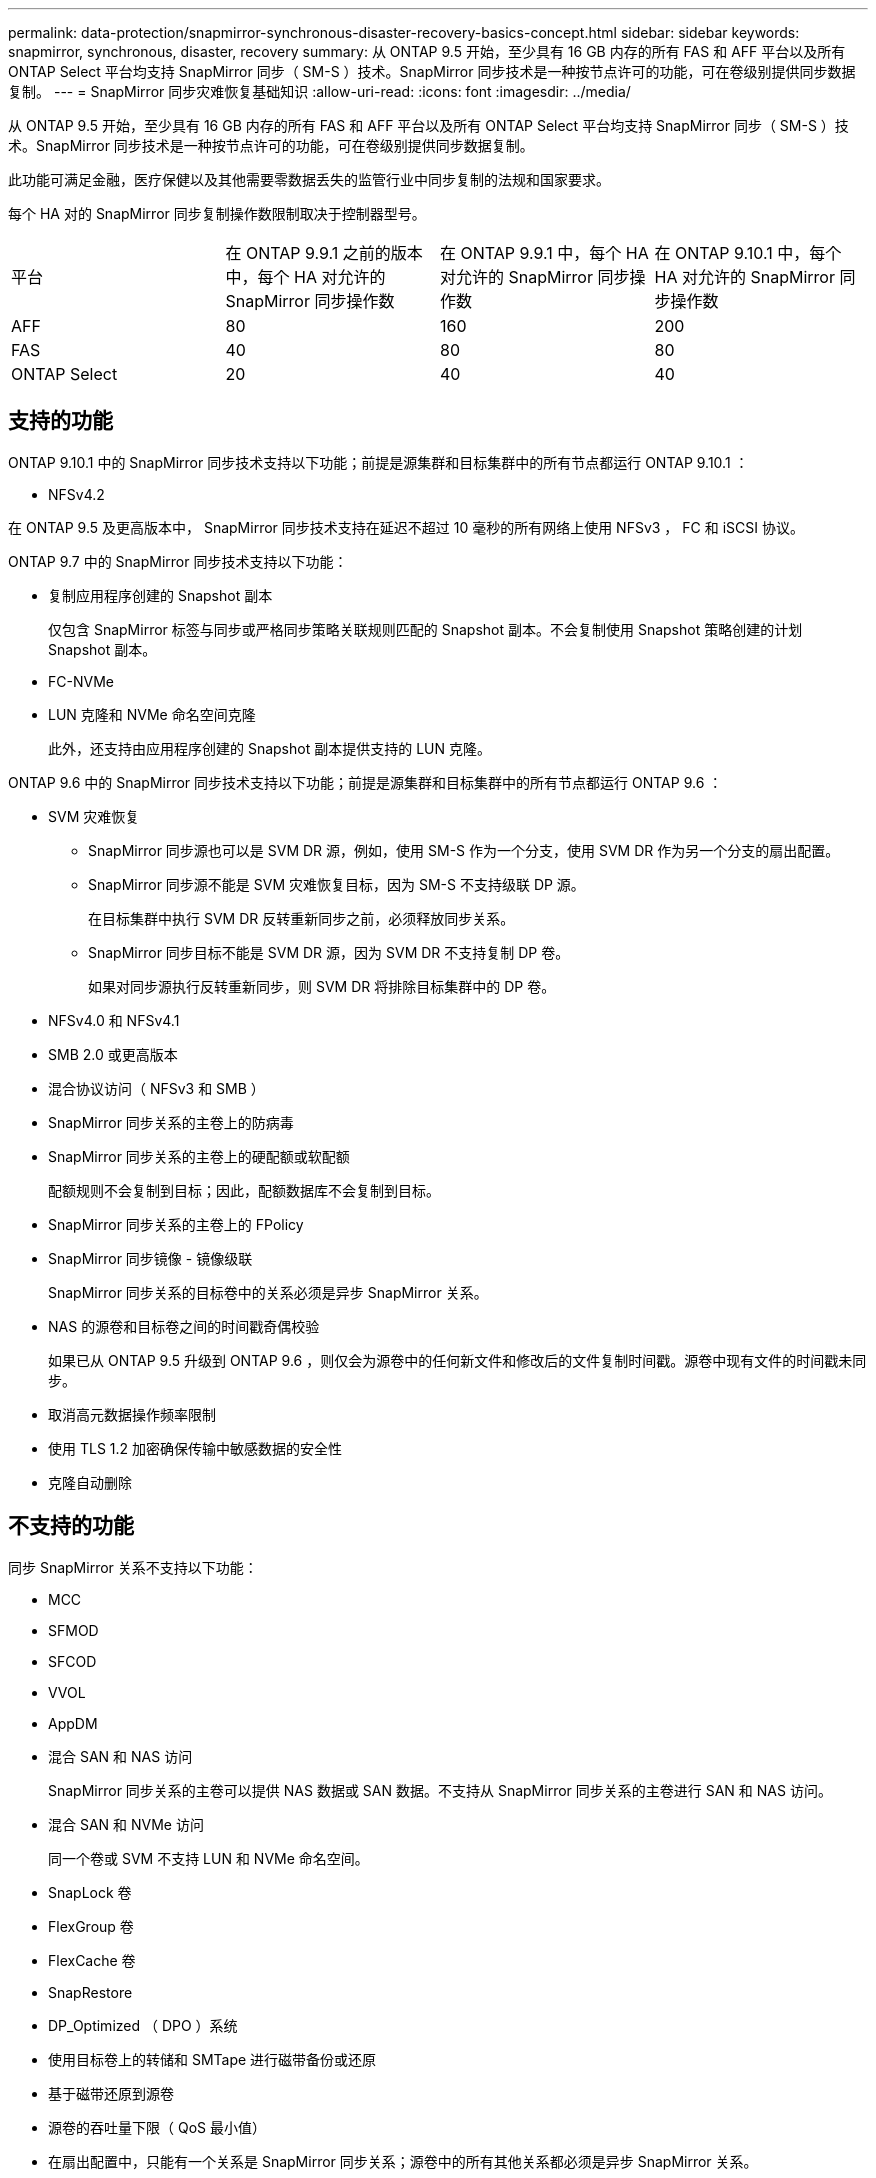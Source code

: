 ---
permalink: data-protection/snapmirror-synchronous-disaster-recovery-basics-concept.html 
sidebar: sidebar 
keywords: snapmirror, synchronous, disaster, recovery 
summary: 从 ONTAP 9.5 开始，至少具有 16 GB 内存的所有 FAS 和 AFF 平台以及所有 ONTAP Select 平台均支持 SnapMirror 同步（ SM-S ）技术。SnapMirror 同步技术是一种按节点许可的功能，可在卷级别提供同步数据复制。 
---
= SnapMirror 同步灾难恢复基础知识
:allow-uri-read: 
:icons: font
:imagesdir: ../media/


[role="lead"]
从 ONTAP 9.5 开始，至少具有 16 GB 内存的所有 FAS 和 AFF 平台以及所有 ONTAP Select 平台均支持 SnapMirror 同步（ SM-S ）技术。SnapMirror 同步技术是一种按节点许可的功能，可在卷级别提供同步数据复制。

此功能可满足金融，医疗保健以及其他需要零数据丢失的监管行业中同步复制的法规和国家要求。

每个 HA 对的 SnapMirror 同步复制操作数限制取决于控制器型号。

|===


| 平台 | 在 ONTAP 9.9.1 之前的版本中，每个 HA 对允许的 SnapMirror 同步操作数 | 在 ONTAP 9.9.1 中，每个 HA 对允许的 SnapMirror 同步操作数 | 在 ONTAP 9.10.1 中，每个 HA 对允许的 SnapMirror 同步操作数 


 a| 
AFF
 a| 
80
 a| 
160
 a| 
200



 a| 
FAS
 a| 
40
 a| 
80
 a| 
80



 a| 
ONTAP Select
 a| 
20
 a| 
40
 a| 
40

|===


== 支持的功能

ONTAP 9.10.1 中的 SnapMirror 同步技术支持以下功能；前提是源集群和目标集群中的所有节点都运行 ONTAP 9.10.1 ：

* NFSv4.2


在 ONTAP 9.5 及更高版本中， SnapMirror 同步技术支持在延迟不超过 10 毫秒的所有网络上使用 NFSv3 ， FC 和 iSCSI 协议。

ONTAP 9.7 中的 SnapMirror 同步技术支持以下功能：

* 复制应用程序创建的 Snapshot 副本
+
仅包含 SnapMirror 标签与同步或严格同步策略关联规则匹配的 Snapshot 副本。不会复制使用 Snapshot 策略创建的计划 Snapshot 副本。

* FC-NVMe
* LUN 克隆和 NVMe 命名空间克隆
+
此外，还支持由应用程序创建的 Snapshot 副本提供支持的 LUN 克隆。



ONTAP 9.6 中的 SnapMirror 同步技术支持以下功能；前提是源集群和目标集群中的所有节点都运行 ONTAP 9.6 ：

* SVM 灾难恢复
+
** SnapMirror 同步源也可以是 SVM DR 源，例如，使用 SM-S 作为一个分支，使用 SVM DR 作为另一个分支的扇出配置。
** SnapMirror 同步源不能是 SVM 灾难恢复目标，因为 SM-S 不支持级联 DP 源。
+
在目标集群中执行 SVM DR 反转重新同步之前，必须释放同步关系。

** SnapMirror 同步目标不能是 SVM DR 源，因为 SVM DR 不支持复制 DP 卷。
+
如果对同步源执行反转重新同步，则 SVM DR 将排除目标集群中的 DP 卷。



* NFSv4.0 和 NFSv4.1
* SMB 2.0 或更高版本
* 混合协议访问（ NFSv3 和 SMB ）
* SnapMirror 同步关系的主卷上的防病毒
* SnapMirror 同步关系的主卷上的硬配额或软配额
+
配额规则不会复制到目标；因此，配额数据库不会复制到目标。

* SnapMirror 同步关系的主卷上的 FPolicy
* SnapMirror 同步镜像 - 镜像级联
+
SnapMirror 同步关系的目标卷中的关系必须是异步 SnapMirror 关系。

* NAS 的源卷和目标卷之间的时间戳奇偶校验
+
如果已从 ONTAP 9.5 升级到 ONTAP 9.6 ，则仅会为源卷中的任何新文件和修改后的文件复制时间戳。源卷中现有文件的时间戳未同步。

* 取消高元数据操作频率限制
* 使用 TLS 1.2 加密确保传输中敏感数据的安全性
* 克隆自动删除




== 不支持的功能

同步 SnapMirror 关系不支持以下功能：

* MCC
* SFMOD
* SFCOD
* VVOL
* AppDM
* 混合 SAN 和 NAS 访问
+
SnapMirror 同步关系的主卷可以提供 NAS 数据或 SAN 数据。不支持从 SnapMirror 同步关系的主卷进行 SAN 和 NAS 访问。

* 混合 SAN 和 NVMe 访问
+
同一个卷或 SVM 不支持 LUN 和 NVMe 命名空间。

* SnapLock 卷
* FlexGroup 卷
* FlexCache 卷
* SnapRestore
* DP_Optimized （ DPO ）系统
* 使用目标卷上的转储和 SMTape 进行磁带备份或还原
* 基于磁带还原到源卷
* 源卷的吞吐量下限（ QoS 最小值）
* 在扇出配置中，只能有一个关系是 SnapMirror 同步关系；源卷中的所有其他关系都必须是异步 SnapMirror 关系。
* 全局限制




== 操作模式

根据所使用的 SnapMirror 策略类型， SnapMirror 同步具有两种操作模式：

* * 同步模式 *
+
在 Sync 模式下，主存储的 I/O 会首先复制到二级存储。然后， I/O 将写入主存储，并向发出 I/O 的应用程序发送确认如果由于任何原因未完成对二级存储的写入，则允许应用程序继续写入主存储。更正错误情况后， SnapMirror 同步技术会自动与二级存储重新同步，并恢复在同步模式下从主存储复制到二级存储。

+
在同步模式下， RPO=0 且 RTO 非常低，直到二级复制失败，此时 RPO 和 RTO 将变得不确定，但等于修复导致二级复制失败的问题描述以及完成重新同步所需的时间。

* * StrictSync 模式 *
+
SnapMirror 同步可以选择在 StrictSync 模式下运行。如果由于任何原因未完成对二级存储的写入，则应用程序 I/O 将失败，从而确保主存储和二级存储完全相同。只有在 SnapMirror 关系恢复到 `InSync` 状态后，主系统的应用程序 I/O 才会恢复。如果主存储发生故障，则可以在故障转移后在二级存储上恢复应用程序 I/O ，而不会丢失数据。

+
在 StrictSync 模式下， RPO 始终为零， RTO 非常低。





== 关系状态

在正常操作期间， SnapMirror 同步关系的状态始终为 `InSync` 状态。如果 SnapMirror 传输因任何原因失败，则目标与源不同步，可以转到 `OutofSync` 状态。

对于 SnapMirror 同步关系，系统会定期自动检查关系状态（`InSync` 或 `OutofSync` ）。如果关系状态为 `OutofSync` ，则 ONTAP 会自动触发自动重新同步过程，以将关系恢复为 `InSync` 状态。只有在传输因任何操作（例如源或目标的计划外存储故障转移或网络中断）而失败时，才会触发自动重新同步。用户启动的操作，例如 `snapmirror quiesce` 和 `snapmirror break` 不会触发自动重新同步。

如果在 StrictSync 模式下， SnapMirror 同步关系的关系状态变为 `OutofSync` ，则对主卷的所有 I/O 操作都将停止。同步模式下 SnapMirror 同步关系的 `OutofSync` 状态不会中断主卷，并且允许在主卷上执行 I/O 操作。

http://www.netapp.com/us/media/tr-4733.pdf["NetApp 技术报告 4733 ：《适用于 ONTAP 9.6 的 SnapMirror 同步》"^]
